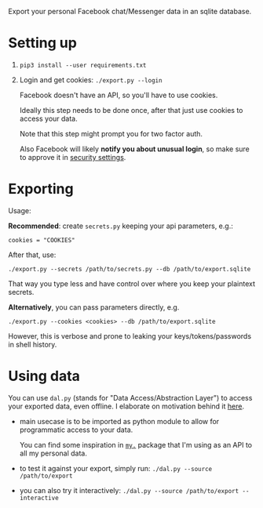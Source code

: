 Export your personal Facebook chat/Messenger data in an sqlite database.

* Setting up
1. =pip3 install --user requirements.txt=
2. Login and get cookies: ~./export.py --login~

   #+begin_src python :results drawer :exports results
   import export; return export.do_login.__doc__
   #+end_src

   #+RESULTS:
   :results:

       Facebook doesn't have an API, so you'll have to use cookies.

       Ideally this step needs to be done once, after that just use cookies to access your data.

       Note that this step might prompt you for two factor auth.

       Also Facebook will likely *notify you about unusual login*, so make sure to approve it in
       [[https://www.facebook.com/settings?tab=security][security settings]].

   :end:


* Exporting

#+begin_src python :results drawer :exports results 
  import export
  ep = export.make_parser().epilog
  # meh, but works..
  lines = [
   l if './export.py' not in l else l + ' --db /path/to/export.sqlite'
   for l in ep.splitlines() 
  ]
  return '\n'.join(lines)
#+end_src

#+RESULTS:
:results:

Usage:

*Recommended*: create =secrets.py= keeping your api parameters, e.g.:


: cookies = "COOKIES"


After that, use:

: ./export.py --secrets /path/to/secrets.py --db /path/to/export.sqlite

That way you type less and have control over where you keep your plaintext secrets.

*Alternatively*, you can pass parameters directly, e.g.

: ./export.py --cookies <cookies> --db /path/to/export.sqlite

However, this is verbose and prone to leaking your keys/tokens/passwords in shell history.
    
:end:


* Using data
  
#+begin_src python :results drawer :exports results 
import dal_helper; return dal_helper.make_parser().epilog
#+end_src

#+RESULTS:
:results:

You can use =dal.py= (stands for "Data Access/Abstraction Layer") to access your exported data, even offline.
I elaborate on motivation behind it [[https://beepb00p.xyz/exports.html#dal][here]].

- main usecase is to be imported as python module to allow for programmatic access to your data.

  You can find some inspiration in [[https://beepb00p.xyz/mypkg.html][=my.=]] package that I'm using as an API to all my personal data.

- to test it against your export, simply run: ~./dal.py --source /path/to/export~

- you can also try it interactively: ~./dal.py --source /path/to/export --interactive~

:end:
